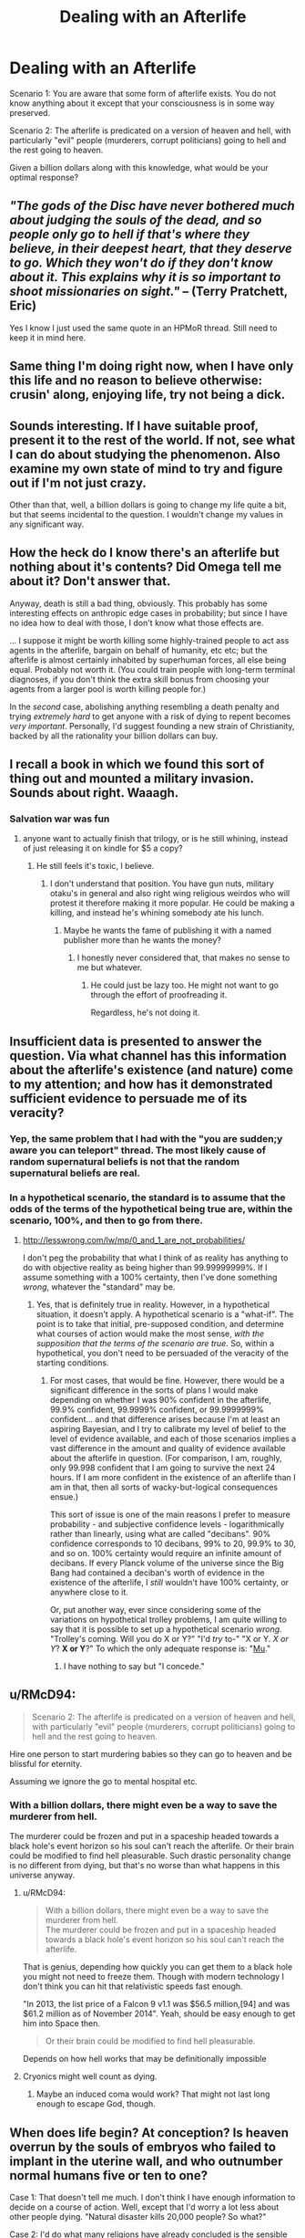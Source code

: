 #+TITLE: Dealing with an Afterlife

* Dealing with an Afterlife
:PROPERTIES:
:Author: RolandsVaria
:Score: 12
:DateUnix: 1440485884.0
:DateShort: 2015-Aug-25
:END:
Scenario 1: You are aware that some form of afterlife exists. You do not know anything about it except that your consciousness is in some way preserved.

Scenario 2: The afterlife is predicated on a version of heaven and hell, with particularly "evil" people (murderers, corrupt politicians) going to hell and the rest going to heaven.

Given a billion dollars along with this knowledge, what would be your optimal response?


** /"The gods of the Disc have never bothered much about judging the souls of the dead, and so people only go to hell if that's where they believe, in their deepest heart, that they deserve to go. Which they won't do if they don't know about it. This explains why it is so important to shoot missionaries on sight."/ -- (Terry Pratchett, Eric)

Yes I know I just used the same quote in an HPMoR thread. Still need to keep it in mind here.
:PROPERTIES:
:Author: ArgentStonecutter
:Score: 23
:DateUnix: 1440504249.0
:DateShort: 2015-Aug-25
:END:


** Same thing I'm doing right now, when I have only this life and no reason to believe otherwise: crusin' along, enjoying life, try not being a dick.
:PROPERTIES:
:Author: rdalex
:Score: 5
:DateUnix: 1440491563.0
:DateShort: 2015-Aug-25
:END:


** Sounds interesting. If I have suitable proof, present it to the rest of the world. If not, see what I can do about studying the phenomenon. Also examine my own state of mind to try and figure out if I'm not just crazy.

Other than that, well, a billion dollars is going to change my life quite a bit, but that seems incidental to the question. I wouldn't change my values in any significant way.
:PROPERTIES:
:Author: Murska1FIN
:Score: 4
:DateUnix: 1440493796.0
:DateShort: 2015-Aug-25
:END:


** How the heck do I know there's an afterlife but nothing about it's contents? Did Omega tell me about it? Don't answer that.

Anyway, death is still a bad thing, obviously. This probably has some interesting effects on anthropic edge cases in probability; but since I have no idea how to deal with those, I don't know what those effects are.

... I suppose it might be worth killing some highly-trained people to act ass agents in the afterlife, bargain on behalf of humanity, etc etc; but the afterlife is almost certainly inhabited by superhuman forces, all else being equal. Probably not worth it. (You could train people with long-term terminal diagnoses, if you don't think the extra skill bonus from choosing your agents from a larger pool is worth killing people for.)

In the /second/ case, abolishing anything resembling a death penalty and trying /extremely hard/ to get anyone with a risk of dying to repent becomes /very important/. Personally, I'd suggest founding a new strain of Christianity, backed by all the rationality your billion dollars can buy.
:PROPERTIES:
:Author: MugaSofer
:Score: 4
:DateUnix: 1440497596.0
:DateShort: 2015-Aug-25
:END:


** I recall a book in which we found this sort of thing out and mounted a military invasion. Sounds about right. Waaagh.
:PROPERTIES:
:Score: 4
:DateUnix: 1440517738.0
:DateShort: 2015-Aug-25
:END:

*** Salvation war was fun
:PROPERTIES:
:Author: Nepene
:Score: 3
:DateUnix: 1440523287.0
:DateShort: 2015-Aug-25
:END:

**** anyone want to actually finish that trilogy, or is he still whining, instead of just releasing it on kindle for $5 a copy?
:PROPERTIES:
:Author: nerdguy1138
:Score: 1
:DateUnix: 1440568471.0
:DateShort: 2015-Aug-26
:END:

***** He still feels it's toxic, I believe.
:PROPERTIES:
:Author: Nepene
:Score: 1
:DateUnix: 1440594064.0
:DateShort: 2015-Aug-26
:END:

****** I don't understand that position. You have gun nuts, military otaku's in general and also right wing religious weirdos who will protest it therefore making it more popular. He could be making a killing, and instead he's whining somebody ate his lunch.
:PROPERTIES:
:Author: nerdguy1138
:Score: 1
:DateUnix: 1440621066.0
:DateShort: 2015-Aug-27
:END:

******* Maybe he wants the fame of publishing it with a named publisher more than he wants the money?
:PROPERTIES:
:Author: Nepene
:Score: 1
:DateUnix: 1440621109.0
:DateShort: 2015-Aug-27
:END:

******** I honestly never considered that, that makes no sense to me but whatever.
:PROPERTIES:
:Author: nerdguy1138
:Score: 1
:DateUnix: 1440621365.0
:DateShort: 2015-Aug-27
:END:

********* He could just be lazy too. He might not want to go through the effort of proofreading it.

Regardless, he's not doing it.
:PROPERTIES:
:Author: Nepene
:Score: 1
:DateUnix: 1440622098.0
:DateShort: 2015-Aug-27
:END:


** Insufficient data is presented to answer the question. Via what channel has this information about the afterlife's existence (and nature) come to my attention; and how has it demonstrated sufficient evidence to persuade me of its veracity?
:PROPERTIES:
:Author: DataPacRat
:Score: 7
:DateUnix: 1440493514.0
:DateShort: 2015-Aug-25
:END:

*** Yep, the same problem that I had with the "you are sudden;y aware you can teleport" thread. The most likely cause of random supernatural beliefs is not that the random supernatural beliefs are real.
:PROPERTIES:
:Author: ArgentStonecutter
:Score: 6
:DateUnix: 1440504324.0
:DateShort: 2015-Aug-25
:END:


*** In a hypothetical scenario, the standard is to assume that the odds of the terms of the hypothetical being true are, within the scenario, 100%, and then to go from there.
:PROPERTIES:
:Author: Nevereatcars
:Score: 1
:DateUnix: 1440756881.0
:DateShort: 2015-Aug-28
:END:

**** [[http://lesswrong.com/lw/mp/0_and_1_are_not_probabilities/]]

I don't peg the probability that what I think of as reality has anything to do with objective reality as being higher than 99.99999999%. If I assume something with a 100% certainty, then I've done something /wrong/, whatever the "standard" may be.
:PROPERTIES:
:Author: DataPacRat
:Score: 1
:DateUnix: 1440774474.0
:DateShort: 2015-Aug-28
:END:

***** Yes, that is definitely true in reality. However, in a hypothetical situation, it doesn't apply. A hypothetical scenario is a "what-if". The point is to take that initial, pre-supposed condition, and determine what courses of action would make the most sense, /with the supposition that the terms of the scenario are true/. So, within a hypothetical, you don't need to be persuaded of the veracity of the starting conditions.
:PROPERTIES:
:Author: Nevereatcars
:Score: 1
:DateUnix: 1440828444.0
:DateShort: 2015-Aug-29
:END:

****** For most cases, that would be fine. However, there would be a significant difference in the sorts of plans I would make depending on whether I was 90% confident in the afterlife, 99.9% confident, 99.9999% confident, or 99.9999999% confident... and that difference arises because I'm at least an aspiring Bayesian, and I try to calibrate my level of belief to the level of evidence available, and each of those scenarios implies a vast difference in the amount and quality of evidence available about the afterlife in question. (For comparison, I am, roughly, only 99.998 confident that I am going to survive the next 24 hours. If I am more confident in the existence of an afterlife than I am in that, then all sorts of wacky-but-logical consequences ensue.)

This sort of issue is one of the main reasons I prefer to measure probability - and subjective confidence levels - logarithmically rather than linearly, using what are called "decibans". 90% confidence corresponds to 10 decibans, 99% to 20, 99.9% to 30, and so on. 100% certainty would require an infinite amount of decibans. If every Planck volume of the universe since the Big Bang had contained a deciban's worth of evidence in the existence of the afterlife, I /still/ wouldn't have 100% certainty, or anywhere close to it.

Or, put another way, ever since considering some of the variations on hypothetical trolley problems, I am quite willing to say that it is possible to set up a hypothetical scenario /wrong/. "Trolley's coming. Will you do X or Y?" "I'd /try/ to-" "X or Y. /X or Y/? *X or Y*?" To which the only adequate response is: "[[https://en.wikipedia.org/wiki/Mu_%28negative%29#In_popular_culture][Mu]]."
:PROPERTIES:
:Author: DataPacRat
:Score: 2
:DateUnix: 1440829573.0
:DateShort: 2015-Aug-29
:END:

******* I have nothing to say but "I concede."
:PROPERTIES:
:Author: Nevereatcars
:Score: 3
:DateUnix: 1440830186.0
:DateShort: 2015-Aug-29
:END:


** u/RMcD94:
#+begin_quote
  Scenario 2: The afterlife is predicated on a version of heaven and hell, with particularly "evil" people (murderers, corrupt politicians) going to hell and the rest going to heaven.
#+end_quote

Hire one person to start murdering babies so they can go to heaven and be blissful for eternity.

Assuming we ignore the go to mental hospital etc.
:PROPERTIES:
:Author: RMcD94
:Score: 3
:DateUnix: 1440501585.0
:DateShort: 2015-Aug-25
:END:

*** With a billion dollars, there might even be a way to save the murderer from hell.

The murderer could be frozen and put in a spaceship headed towards a black hole's event horizon so his soul can't reach the afterlife. Or their brain could be modified to find hell pleasurable. Such drastic personality change is no different from dying, but that's no worse than what happens in this universe anyway.
:PROPERTIES:
:Author: sir_pirriplin
:Score: 1
:DateUnix: 1440620801.0
:DateShort: 2015-Aug-27
:END:

**** u/RMcD94:
#+begin_quote
  With a billion dollars, there might even be a way to save the murderer from hell.\\
  The murderer could be frozen and put in a spaceship headed towards a black hole's event horizon so his soul can't reach the afterlife.
#+end_quote

That is genius, depending how quickly you can get them to a black hole you might not need to freeze them. Though with modern technology I don't think you can hit that relativistic speeds fast enough.

"In 2013, the list price of a Falcon 9 v1.1 was $56.5 million,[94] and was $61.2 million as of November 2014". Yeah, should be easy enough to get him into Space then.

#+begin_quote
  Or their brain could be modified to find hell pleasurable.
#+end_quote

Depends on how hell works that may be definitionally impossible
:PROPERTIES:
:Author: RMcD94
:Score: 2
:DateUnix: 1440621088.0
:DateShort: 2015-Aug-27
:END:


**** Cryonics might well count as dying.
:PROPERTIES:
:Author: MugaSofer
:Score: 1
:DateUnix: 1440883061.0
:DateShort: 2015-Aug-30
:END:

***** Maybe an induced coma would work? That might not last long enough to escape God, though.
:PROPERTIES:
:Author: sir_pirriplin
:Score: 1
:DateUnix: 1440889310.0
:DateShort: 2015-Aug-30
:END:


** When does life begin? At conception? Is heaven overrun by the souls of embryos who failed to implant in the uterine wall, and who outnumber normal humans five or ten to one?

Case 1: That doesn't tell me much. I don't think I have enough information to decide on a course of action. Well, except that I'd worry a lot less about other people dying. "Natural disaster kills 20,000 people? So what?"

Case 2: I'd do what many religions have already concluded is the sensible thing to do. Try to get as many people as possible into heaven by "converting" them.
:PROPERTIES:
:Author: Chronophilia
:Score: 3
:DateUnix: 1440509704.0
:DateShort: 2015-Aug-25
:END:


** Whenever there's a thread on the afterlife, all I can contribute is a nifty link to [[http://www.amazon.com/bang-apocalypse-Mason-Tailsteak-Williams/dp/1453806466][Bang]]. Involves at least one afterlife creature who takes ethical principles to the logical extreme.
:PROPERTIES:
:Author: xamueljones
:Score: 2
:DateUnix: 1440521272.0
:DateShort: 2015-Aug-25
:END:

*** 154 pages for $10, and not even an ebook?! no thanks.
:PROPERTIES:
:Author: nerdguy1138
:Score: 1
:DateUnix: 1440568616.0
:DateShort: 2015-Aug-26
:END:


** What is existence like in hell and in heaven? That's kind of relevant.
:PROPERTIES:
:Score: 2
:DateUnix: 1440560999.0
:DateShort: 2015-Aug-26
:END:


** Do the criteria for Heaven and Hell match any real-life beliefs in how to get to Heaven/Hell?

If yes, every actual religion which believes in a literal Heaven and Hell also describes ways of getting there that would offend any modern person's sense of morality. (The gays on Reaper, for instance, would be in big trouble.) Are we to assume that this idea of Heaven and Hell works like any real-life religion? If yes, then since (just by being in this subreddit) you are statistically likely to be an atheist, you're probably already screwed. Use your billion dollars to work on life extension, or perhaps, rescuing gays and atheists (and possibly Jews) from Hell.

If no, then the answer depends on exactly what the criteria are. It could be anything; maybe if you don't start making paperclips now, you go to Hell.
:PROPERTIES:
:Author: Jiro_T
:Score: 1
:DateUnix: 1440525517.0
:DateShort: 2015-Aug-25
:END:


** The real problem with an afterlife of the second sort is that there's not really a line where people suddenly switch from "good person" to "bad person". In reality, everyone is at one place or another along a spectrum of morality. A line on one side of which you go to heaven and on the other side go to hell couldn't be anything but arbitrary.
:PROPERTIES:
:Author: TwoMcMillion
:Score: 1
:DateUnix: 1440540782.0
:DateShort: 2015-Aug-26
:END:


** Invest in a diverse low-risk, low-return portfolio and live a life of lower upper class luxury off the interest. This information does not change my attitude, values or goals in any meaningful way.
:PROPERTIES:
:Author: BadGoyWithAGun
:Score: 1
:DateUnix: 1440522464.0
:DateShort: 2015-Aug-25
:END:

*** Lower upper class? [[https://www.reddit.com/r/AskReddit/comments/2s9u0s/what_do_insanely_wealthy_people_buy_that_ordinary/cnnmca8][A billion is a whole lot above that.]]
:PROPERTIES:
:Author: Gurkenglas
:Score: 2
:DateUnix: 1440527149.0
:DateShort: 2015-Aug-25
:END:

**** Yeah, but I'm talking about living off interest without touching the billion.
:PROPERTIES:
:Author: BadGoyWithAGun
:Score: 2
:DateUnix: 1440528999.0
:DateShort: 2015-Aug-25
:END:

***** At a conservative 5% pa above inflation, that's 50 million a year. You might not be dining with royalty, but nor do you ever have to worry about living very comfortably.
:PROPERTIES:
:Author: PeridexisErrant
:Score: 3
:DateUnix: 1440556770.0
:DateShort: 2015-Aug-26
:END:
